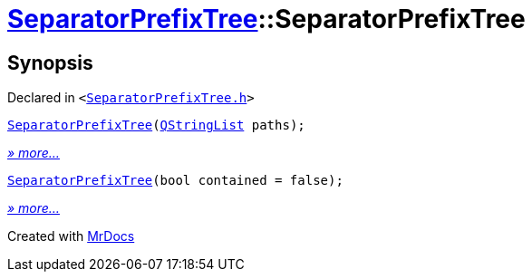 [#SeparatorPrefixTree-2constructor]
= xref:SeparatorPrefixTree.adoc[SeparatorPrefixTree]::SeparatorPrefixTree
:relfileprefix: ../
:mrdocs:


== Synopsis

Declared in `&lt;https://github.com/PrismLauncher/PrismLauncher/blob/develop/SeparatorPrefixTree.h#L9[SeparatorPrefixTree&period;h]&gt;`

[source,cpp,subs="verbatim,replacements,macros,-callouts"]
----
xref:SeparatorPrefixTree/2constructor-0b.adoc[SeparatorPrefixTree](xref:QStringList.adoc[QStringList] paths);
----

[.small]#xref:SeparatorPrefixTree/2constructor-0b.adoc[_» more..._]#

[source,cpp,subs="verbatim,replacements,macros,-callouts"]
----
xref:SeparatorPrefixTree/2constructor-04.adoc[SeparatorPrefixTree](bool contained = false);
----

[.small]#xref:SeparatorPrefixTree/2constructor-04.adoc[_» more..._]#



[.small]#Created with https://www.mrdocs.com[MrDocs]#
